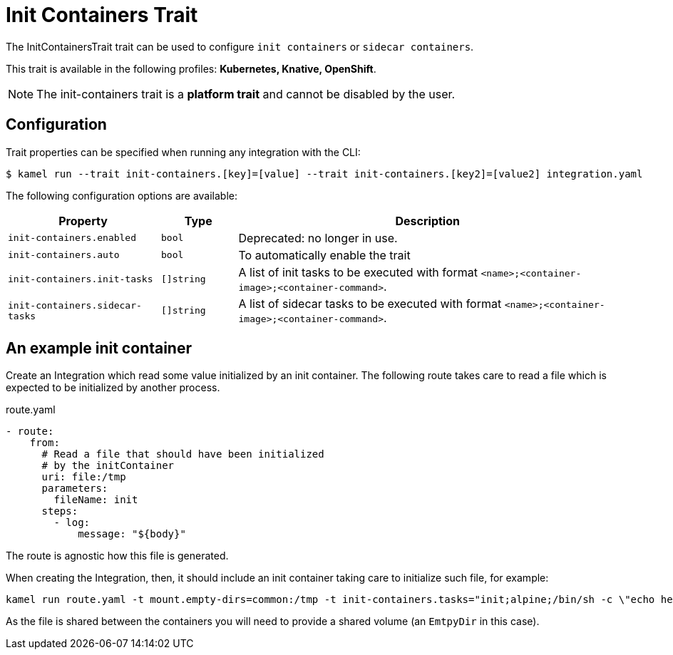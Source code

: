 = Init Containers Trait

// Start of autogenerated code - DO NOT EDIT! (badges)
// End of autogenerated code - DO NOT EDIT! (badges)
// Start of autogenerated code - DO NOT EDIT! (description)
The InitContainersTrait trait can be used to configure `init containers` or `sidecar containers`.


This trait is available in the following profiles: **Kubernetes, Knative, OpenShift**.

NOTE: The init-containers trait is a *platform trait* and cannot be disabled by the user.

// End of autogenerated code - DO NOT EDIT! (description)
// Start of autogenerated code - DO NOT EDIT! (configuration)
== Configuration

Trait properties can be specified when running any integration with the CLI:
[source,console]
----
$ kamel run --trait init-containers.[key]=[value] --trait init-containers.[key2]=[value2] integration.yaml
----
The following configuration options are available:

[cols="2m,1m,5a"]
|===
|Property | Type | Description

| init-containers.enabled
| bool
| Deprecated: no longer in use.

| init-containers.auto
| bool
| To automatically enable the trait

| init-containers.init-tasks
| []string
| A list of init tasks to be executed with format `<name>;<container-image>;<container-command>`.

| init-containers.sidecar-tasks
| []string
| A list of sidecar tasks to be executed with format `<name>;<container-image>;<container-command>`.

|===

// End of autogenerated code - DO NOT EDIT! (configuration)

== An example init container

Create an Integration which read some value initialized by an init container. The following route takes care to read a file which is expected to be initialized by another process.

[source,yaml]
.route.yaml
----
- route:
    from:
      # Read a file that should have been initialized
      # by the initContainer
      uri: file:/tmp
      parameters:
        fileName: init
      steps:
        - log:
            message: "${body}"
----

The route is agnostic how this file is generated.

When creating the Integration, then, it should include an init container taking care to initialize such file, for example:

[source,console]
----
kamel run route.yaml -t mount.empty-dirs=common:/tmp -t init-containers.tasks="init;alpine;/bin/sh -c \"echo hello >> /tmp/init\""
----

As the file is shared between the containers you will need to provide a shared volume (an `EmtpyDir` in this case).
